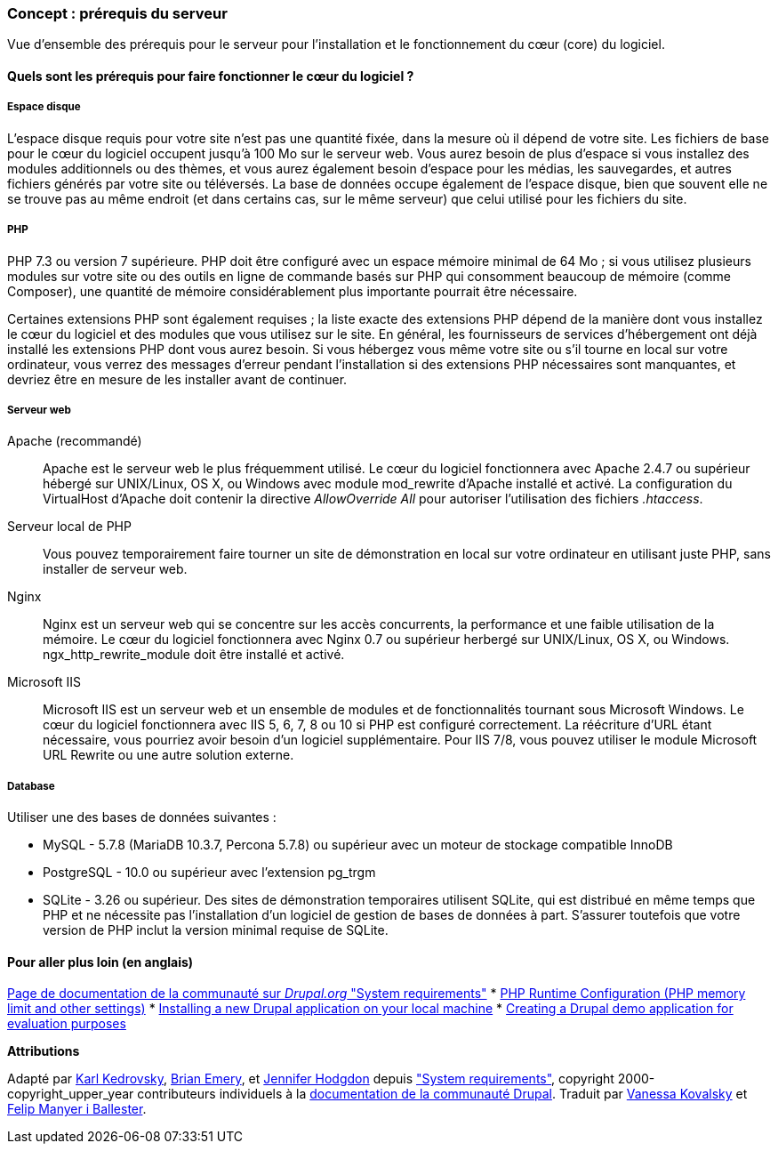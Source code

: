 [[install-requirements]]

=== Concept : prérequis du serveur

[role="summary"]
Vue d'ensemble des prérequis pour le serveur pour l'installation et le
fonctionnement du cœur (core) du logiciel.

(((Prérequis à l'installation,vue d'ensemble)))
(((Prérequis à l'installation,espace disque)))
(((Prérequis à l'installation,serveur web)))
(((Prérequis à l'installation,base de données)))
(((Prérequis à l'installation,langage de programmation PHP)))
(((Installer,cœur du logiciel)))
(((Cœur du logiciel,prérequis à l'installation)))
(((Espace disque,prérequis à l'installation)))
(((Serveur web,prérequis à l'installation)))
(((Serveur web Apache,version exigée)))
(((Serveur web Nginx,version exigée)))
(((Serveur web IIS,version exigée)))
(((Base de données,prérequis à l'installation)))
(((Base de données MySQL,version exigée)))
(((Base de données PostgreSQL,version exigée)))
(((Base de données SQLite,version exigée)))
(((Langage de programmation PHP,version exigée)))

// ==== Prerequisite knowledge

==== Quels sont les prérequis pour faire fonctionner le cœur du logiciel ?

===== Espace disque

L'espace disque requis pour votre site n'est pas une quantité fixée, dans la
mesure où il dépend de votre site. Les fichiers de base pour le cœur du logiciel
occupent jusqu'à 100 Mo sur le serveur web. Vous aurez besoin de plus d'espace
si vous installez des modules additionnels ou des thèmes, et vous aurez
également besoin d'espace pour les médias, les sauvegardes, et autres fichiers
générés par votre site ou téléversés. La base de données occupe également de
l'espace disque, bien que souvent elle ne se trouve pas au même endroit (et
dans certains cas, sur le même serveur) que celui utilisé pour les fichiers du
site.

===== PHP

PHP 7.3 ou version 7 supérieure. PHP doit être configuré avec un espace mémoire
minimal de 64 Mo ; si vous utilisez plusieurs modules sur votre site ou des
outils en ligne de commande basés sur PHP qui consomment beaucoup de mémoire
(comme Composer), une quantité de mémoire considérablement plus importante
pourrait être nécessaire.

Certaines extensions PHP sont également requises ; la liste exacte des
extensions PHP dépend de la manière dont vous installez le cœur du logiciel et
des modules que vous utilisez sur le site. En général, les fournisseurs de
services d'hébergement ont déjà installé les extensions PHP dont vous aurez
besoin. Si vous hébergez vous même votre site ou s'il tourne en local sur votre
ordinateur, vous verrez des messages d'erreur pendant l'installation si des
extensions PHP nécessaires sont manquantes, et devriez être en mesure de les
installer avant de continuer.

===== Serveur web

Apache (recommandé)::
  Apache est le serveur web le plus fréquemment utilisé. Le cœur du logiciel
  fonctionnera avec Apache 2.4.7 ou supérieur hébergé sur UNIX/Linux, OS X, ou
  Windows avec module mod_rewrite d'Apache installé et activé. La configuration
  du VirtualHost d'Apache doit contenir la directive _AllowOverride All_ pour
  autoriser l'utilisation des fichiers _.htaccess_.
Serveur local de PHP::
  Vous pouvez temporairement faire tourner un site de démonstration en local sur
  votre ordinateur en utilisant juste PHP, sans installer de serveur web.
Nginx::
  Nginx est un serveur web qui se concentre sur les accès concurrents, la
  performance et une faible utilisation de la mémoire. Le cœur du logiciel
  fonctionnera avec Nginx 0.7 ou supérieur herbergé sur UNIX/Linux, OS X, ou
  Windows. ngx_http_rewrite_module doit être installé et activé.
Microsoft IIS::
  Microsoft IIS est un serveur web et un ensemble de modules et de
  fonctionnalités tournant sous Microsoft Windows. Le cœur du logiciel
  fonctionnera avec IIS 5, 6, 7, 8 ou 10 si PHP est configuré correctement. La
  réécriture d'URL étant nécessaire, vous pourriez avoir besoin d'un logiciel
  supplémentaire. Pour IIS 7/8, vous pouvez utiliser le module Microsoft URL
  Rewrite ou une autre solution externe.

===== Database

Utiliser une des bases de données suivantes :

* MySQL - 5.7.8 (MariaDB 10.3.7, Percona 5.7.8) ou supérieur avec un moteur
de stockage compatible InnoDB

* PostgreSQL - 10.0 ou supérieur avec l'extension pg_trgm

* SQLite - 3.26 ou supérieur. Des sites de démonstration temporaires utilisent
SQLite, qui est distribué en même temps que PHP et ne nécessite pas
l'installation d'un logiciel de gestion de bases de données à part. S'assurer
toutefois que votre version de PHP inclut la version minimal requise de SQLite.

//==== Sujets liés

==== Pour aller plus loin (en anglais)

https://www.drupal.org/docs/system-requirements[Page de documentation de la communauté sur _Drupal.org_ "System requirements"]
* https://secure.php.net/manual/en/configuration.php[PHP Runtime Configuration (PHP memory limit and other settings)]
* https://www.drupal.org/docs/official_docs/en/_local_development_guide.html[Installing a new Drupal application on your local machine]
* https://www.drupal.org/docs/official_docs/en/_evaluator_guide.html[Creating a Drupal demo application for evaluation purposes]

*Attributions*

Adapté par https://www.drupal.org/u/KarlKedrovsky[Karl Kedrovsky],
https://www.drupal.org/u/bemery987[Brian Emery], et
https://www.drupal.org/u/jhodgdon[Jennifer Hodgdon] depuis
https://www.drupal.org/docs/system-requirements["System requirements"],
copyright 2000-copyright_upper_year contributeurs individuels à la
https://www.drupal.org/documentation[documentation de la communauté Drupal].
Traduit par https://www.drupal.org/u/vanessakovalsky[Vanessa Kovalsky] et
https://www.drupal.org/u/fmb[Felip Manyer i Ballester].
